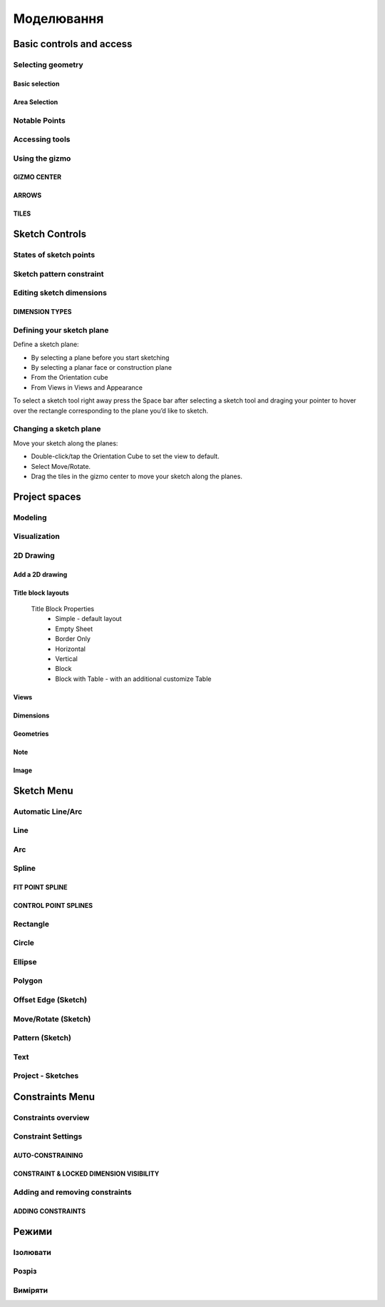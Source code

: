
Моделювання
============

Basic controls and access
-------------------------

Selecting geometry
~~~~~~~~~~~~~~~~~~

Basic selection
"""""""""""""""

.. glossary::

    Select a face, sketch, or edge
        Click/Tap once

    Select an entire body or connected sketch elements
            Double-click/tap

    Select multiple items, one by one 
        Press the Shift key and click each item/Tap without interruption

    Select all
        Ctrl-A/Long tap and drag
        
    Deselect all
        Click/Tap an empty area or Esc
        

Area Selection
""""""""""""""

.. glossary::

    Area Selection Left to right
        Select elements that are completely within the selection box
        
    Area Selection Right to left
        Select all elements that the selection box touches
        
    Filter the Selection
        Use Tab to cycle through the selection filters

Notable Points
~~~~~~~~~~~~~~

.. glossary::

    Endpoints
        in linear, arc, and spline-based sketch elements or edges of bodies. 

    Midpoints
        middle point between two endpoints of a line segment. 

    Center points
        at the center of arc and circular edges, and planar rectangular faces. 

    Intersection points
        at which two lines meet or intersect. 

Accessing tools
~~~~~~~~~~~~~~~

.. glossary::

    Accessing tools
        * Menus 
        * Project Sidebar
        * Adaptive user interface
        * Modes 
        * Items Manager 
        * Keyboard shortcuts
        * Command Search 
        * Context menus
        * Menu Bars

Using the gizmo
~~~~~~~~~~~~~~~

GIZMO CENTER
""""""""""""

.. glossary::

    gizmo center functions:
        * defines the center of any rotational movement
        * controls the orientation of the gizmo

ARROWS
""""""""

.. glossary::

    Gizmo arrows
        provide linear and rotational controls

TILES
""""""""

.. glossary::

    Gizmo tiles
        dragged for linear movements along a plane

Sketch Controls
---------------

States of sketch points
~~~~~~~~~~~~~~~~~~~~~~~

.. glossary::

    Sketch points states of constraints
        * Unconnected - points are free to move in any way within the sketch
        * Connected to another sketch point - points will move together when modified
        * Connected to a line or curve - can move along the line or curve or along a projection 
          of the line or curve
        * Connected to the center of a line - remain at the line's center if the line's length 
          or position is modified
        * Locked - fixed and cannot be moved

Sketch pattern constraint
~~~~~~~~~~~~~~~~~~~~~~~~~

.. glossary::

    Sketch pattern
        created using the Pattern tool for sketch elements or sketch profiles

Editing sketch dimensions
~~~~~~~~~~~~~~~~~~~~~~~~~

DIMENSION TYPES
"""""""""""""""

.. glossary::

    Length/Absolute 
        Distance between the two endpoints of a line

    Length/Horizontal 
        Distance between the two line endpoints relative to the horizontal axis

    Length/Vertical 
        Distance between two line endpoints relative to the vertical axis

Defining your sketch plane
~~~~~~~~~~~~~~~~~~~~~~~~~~

Define a sketch plane:

* By selecting a plane before you start sketching
* By selecting a planar face or construction plane
* From the Orientation cube 
* From Views in Views and Appearance

To select a sketch tool right away press the Space bar after selecting a sketch tool and
draging your pointer to hover over the rectangle corresponding to the plane you’d like to sketch.

Changing a sketch plane
~~~~~~~~~~~~~~~~~~~~~~~

Move your sketch along the planes:

* Double-click/tap the Orientation Cube to set the view to default.
* Select Move/Rotate.
* Drag the tiles in the gizmo center to move your sketch along the planes.

Project spaces
-------------------

Modeling
~~~~~~~~~~~~~

.. glossary::

    Modeling space
        main working area when creating 2D sketches and 3D models

Visualization
~~~~~~~~~~~~~

.. glossary::

    Visualization
        renders model with materials, environment, and camera and depth

2D Drawing
~~~~~~~~~~~~~~~~

Add a 2D drawing
""""""""""""""""""

.. glossary::

    2D Drawings
        space to create 2D technical drawings

    Drawing Preferences dialog
        * Drawing Title
        * Sheet Size
        * Orientation
        * View-to-Sheet Scale
        * Include 4 Views

    Drawing Properties
        * Sheet
            * Orientation
            * Sheet Size
            * View Scale
            * Projection
            * Title Block
        * Dimensions
            * Units
            * Angle Format
            * Length Precision
            * Angle Precision
            * Decimal Separator
        * Line Widths
            * Visible Outlines
            * Hidden Lines
            * Dimension Lines
            * Center Lines
            * Section Lines
            * Detail Marks

Title block layouts
""""""""""""""""""""""

    Title Block Properties
        * Simple - default layout
        * Empty Sheet
        * Border Only
        * Horizontal
        * Vertical
        * Block
        * Block with Table - with an additional customize Table
         
Views
""""""""""

.. glossary::

    Base View
        the main building block used to create base, isometric and projection views 

    Section View
        canbe created from base or projection views 

    Detail View
        add detail views to your 2D Drawings 

Dimensions
""""""""""""

.. glossary::

    Dimensioning tool
        * Line Length
        * Point-to-Point Distance
        * Point-to-Line Distance
        * Line-to-Line Distance
        * Arc Angle
        * 3-Point Angle
        * Line-to-Line Angle
        * Radius
        * Diameter
        * Min-Max Distance

    Dimension editor badge 
        * Prefix Text
        * Tolerances
        * Suffix Text

Geometries
""""""""""""

.. glossary::

    Geometry types
        * Centerline
            * 2-Point Centerline
            * 2-Line Centerline
            * 3-Point Circular Centerline
            * 3-Point Centerline
        * Center mark - indicatiopn of the centers of circles, arcs, and circular edges
        * Intersection mark -mark points as references for dimensioning.

Note
""""""""""

.. glossary::

    Note
        annotate parts of drawing 

Image
""""""""

.. glossary::

    Image
        add images to your 2D Drawings

Sketch Menu
-----------

Automatic Line/Arc
~~~~~~~~~~~~~~~~~~

.. glossary::

    Line/Arc
        a feature specific to using a pen to sketch to a line or arc depending on your pen gesture.

    Start automatic Line/Arc sketching
        * Define your sketch plane
        * Start drawing a line or arc

Line
~~~~~~~~~

.. glossary::

    Line 
        * define sketch plane
        * select Line
        * click to add an endpoint
        * drag pointer to construct line

Arc
~~~~~~

.. glossary::

    Arc 
        create arcs

Spline
~~~~~~~~~

.. glossary::

    Spline 
        creates a polynomial curve

FIT POINT SPLINE
"""""""""""""""""""

.. glossary::

    Fit Point Spline
        create a curve by marking the specific location through which the curve should pass

CONTROL POINT SPLINES
""""""""""""""""""""""""""

.. glossary::

    Control Point Splines
        draw and shape a curve indirectly to gives more control over the full curve’s smoothness

Rectangle
~~~~~~~~~~~~~

.. glossary::

    Rectangle 
        * Center rectangle
        * Diagonal rectangle
        * Three-point rectangle

Circle
~~~~~~~

.. glossary::

    Circle 
        creates a closed sketch profile with a constant radius

Ellipse
~~~~~~~~~~~

.. glossary::

    Ellipse 
        creates a closed sketch profile that is defined by a major and minor axis

Polygon
~~~~~~~~~~~

.. glossary::

    Polygon
        * Triangle 
        * Pentagon 
        * Hexagon 
        * Octagon

Offset Edge (Sketch)
~~~~~~~~~~~~~~~~~~~~~~

.. glossary::

    Offset Edge
        * Loop 
        * Single 

Move/Rotate (Sketch)
~~~~~~~~~~~~~~~~~~~~

.. glossary::

    Move/Rotate 
        move or rotate sketch elements

Pattern (Sketch)
~~~~~~~~~~~~~~~~~~~~

.. glossary::

    Pattern
        creates linear or circulR patterns of sketch elements to create 
        multiple copies of selected elements

    Pattern control badges
        * Pattern Definition
            * Total Distance [Total]
            * Spacing Distance [Spacing]
        * Quantity
        * Circular Orientation
            * Uniform
            * Rotated

Text
~~~~~~~~

.. glossary::

    Text
        add text to a default plane, a face, or a construction plane and use
        in the same way as any other sketch.

Project - Sketches
~~~~~~~~~~~~~~~~~~~~

.. glossary::

    Project - Sketches 
        cast faces or edges of bodies as a reference to connect your sketch to a sketch plane
        
Constraints Menu
----------------

Constraints overview
~~~~~~~~~~~~~~~~~~~~

.. glossary::

    Constraints 
        add information to your sketches that control their behavior when they are modified

Constraint Settings
~~~~~~~~~~~~~~~~~~~

AUTO-CONSTRAINING
"""""""""""""""""

.. glossary::

    Auto-constraining
        include Horizontal/Vertical, Perpendicular, Tangent (when an arc is created at an endpoint),
        and Coincident

CONSTRAINT & LOCKED DIMENSION VISIBILITY
""""""""""""""""""""""""""""""""""""""""

.. glossary::

    Constraint & Locked Dimension Visibility
        * Always Show Constraints
        * Always Show Dimensions

Adding and removing constraints
~~~~~~~~~~~~~~~~~~~~~~~~~~~~~~~

ADDING CONSTRAINTS
""""""""""""""""""

.. glossary::

    Add constraints 
        * The constraints menu
        * keyboard shortcuts by shift and letter
        * Drag and drop to connected point, coincident, midpoint
        * lock

    Schetch constraints
        * Parallel - sets parallel relationship between sketch line elements
        * Perpendicular - sets a right angle (90°) between elements
        * Tangent -  create a tangent relationship between sketch elements
        * Coincident - make sketch endpoints coincident with other elements
        * Midpoint - connect an endpoint with the center of a line
        * Concentric - create a concentric relationship between sketch arc elements
        * Horizontal/Vertical - create a horizontal or vertical relationship between linear sketch elements
        * Equal - creates an equal length for selected lines and an equal radius for selected arcs and circles
        * Symmetry - lie on opposite sides of an axis of symmetry
        * Disconnect - break the connection between connected points
        * Lock/Unlock - fixes a selected sketch element in its current position
        * Make construction -convert your sketch elements into construction geometry

Режими
------

Ізолювати
~~~~~~~~~~~~

.. glossary::

    Інструмент «Ізолювати»
        ізолює елемент моделі, щоб легко працювати над певними частинами чи
        тілами, не відволікаючись.

    Ізолювати елемент:
        * Виберіть елемент або елементи, які потрібно ізолювати.
        * З адаптивних режимів виберіть «Ізолювати», щоб увімкнути його

Розріз
~~~~~~~~~~~~

.. glossary::

    Інструмент "Розріз" 
        показує внутрішні частини тривимірних тіл, щоб переглянути та 
        змінити внутрішні частини вашої моделі

    Створити Розріз:
        * Виберіть площину
        * виберіть "Розріз", щоб увімкнути перегляд розрізу

Виміряти
~~~~~~~~~

.. glossary::

    Переглянути вимірювання:
        * виберіть «Виміряти», щоб відкрити спливаючу панель
        * виберіть елементи моделі, які ви хочете виміряти
 
    Закріпити вимірювання:
        * виберіть значок шпильки біля вимірювання
        * виберіть видалити біля закріпленого вимірювання

    Додати вимірювання точка-точка:
        * виберіть вимірювання між двома точками
        * виберіть тип вимірювання:
            * відстань від точки до точки
            * 3-точковий кут
        * виберіть поверхню, щоб знайти помічені точки
        * виберіть помічені точки, які ви хочете виміряти
        * виберіть Готово
